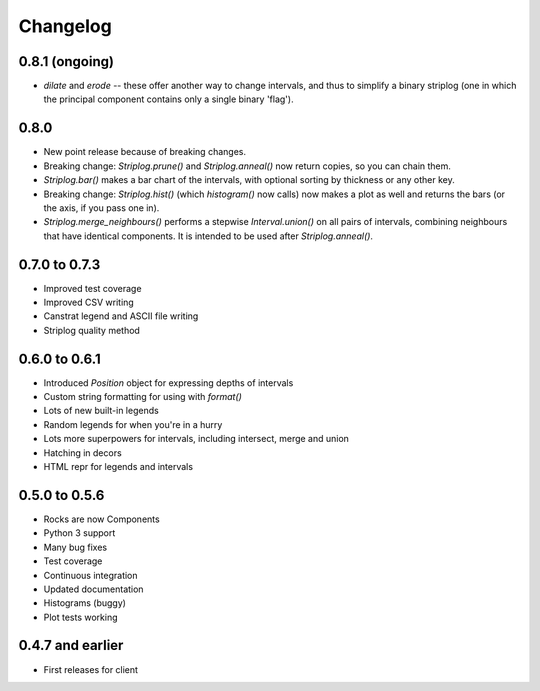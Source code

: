 Changelog
=========

0.8.1 (ongoing)
-----

- `dilate` and `erode` -- these offer another way to change intervals, and thus to simplify a binary striplog (one in which the principal component contains only a single binary 'flag').

0.8.0
-----

- New point release because of breaking changes.
- Breaking change: `Striplog.prune()` and `Striplog.anneal()` now return copies, so you can chain them.
- `Striplog.bar()` makes a bar chart of the intervals, with optional sorting by thickness or any other key.
- Breaking change: `Striplog.hist()` (which `histogram()` now calls) now makes a plot as well and returns the bars (or the axis, if you pass one in).
- `Striplog.merge_neighbours()` performs a stepwise `Interval.union()` on all pairs of intervals, combining neighbours that have identical components. It is intended to be used after `Striplog.anneal()`.

0.7.0 to 0.7.3
--------------

- Improved test coverage
- Improved CSV writing
- Canstrat legend and ASCII file writing
- Striplog quality method


0.6.0 to 0.6.1
--------------

- Introduced `Position` object for expressing depths of intervals
- Custom string formatting for using with `format()`
- Lots of new built-in legends
- Random legends for when you're in a hurry
- Lots more superpowers for intervals, including intersect, merge and union
- Hatching in decors
- HTML repr for legends and intervals


0.5.0 to 0.5.6
--------------

- Rocks are now Components
- Python 3 support
- Many bug fixes
- Test coverage
- Continuous integration
- Updated documentation
- Histograms (buggy)
- Plot tests working


0.4.7 and earlier
-----------------

- First releases for client
